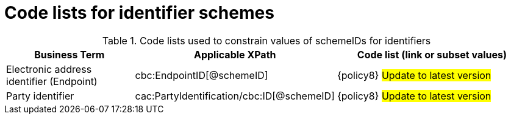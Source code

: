 [[id_schemes]]
= Code lists for identifier schemes

.Code lists used to constrain values of schemeIDs for identifiers
[cols="2,3,3", options="header"]
|====
|Business Term
|Applicable XPath
|Code list (link or subset values)

| Electronic address identifier (Endpoint)
| cbc:EndpointID[@schemeID]
a| {policy8}
#Update to latest version#

| Party identifier
| cac:PartyIdentification/cbc:ID[@schemeID]
a| {policy8}
#Update to latest version#

|====
